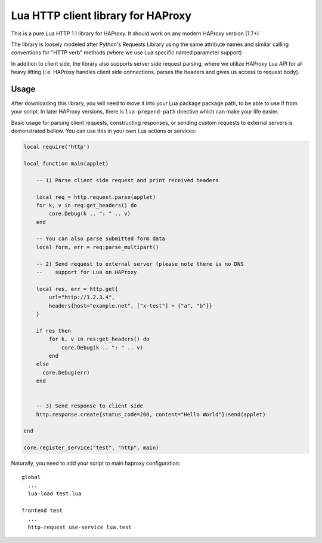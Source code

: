 Lua HTTP client library for HAProxy
===================================

This is a pure Lua HTTP 1.1 library for HAProxy. It should work on any modern
HAProxy version (1.7+)

The library is loosely modeled after Python's Requests Library using the same
attribute names and similar calling conventions for "HTTP verb" methods (where
we use Lua specific named parameter support)

In addition to client side, the library also supports server side request
parsing, where we utilize HAProxy Lua API for all heavy lifting (i.e. HAProxy
handles client side connections, parses the headers and gives us access to
request body).

Usage
-----

After downloading this library, you will need to move it into your Lua package
package path, to be able to use if from your script. In later HAProxy versions,
there is ``lua-prepend-path`` directive which can make your life easier.

Basic usage for parsing client requests, constructing responses, or sending
custom requests to external servers is demonstrated bellow. You can use this in
your own Lua actions or services:

.. code-block:: lua

  local require('http')

  local function main(applet)

      -- 1) Parse client side request and print received headers

      local req = http.request.parse(applet)
      for k, v in req:get_headers() do
          core.Debug(k .. ": " .. v)
      end

      -- You can also parse submitted form data
      local form, err = req:parse_multipart()

      -- 2) Send request to external server (please note there is no DNS
      --    support for Lua on HAProxy

      local res, err = http.get{
          url="http://1.2.3.4",
          headers{host="example.net", ["x-test"] = {"a", "b"}}
      }

      if res then
          for k, v in res:get_headers() do
              core.Debug(k .. ": " .. v)
          end
      else
        core.Debug(err)
      end


      -- 3) Send response to client side
      http.response.create{status_code=200, content="Hello World"}:send(applet)

  end

  core.register_service("test", "http", main)

Naturally, you need to add your script to main haproxy configuration::

  global
    ...
    lua-load test.lua

  frontend test
    ...
    http-request use-service lua.test
